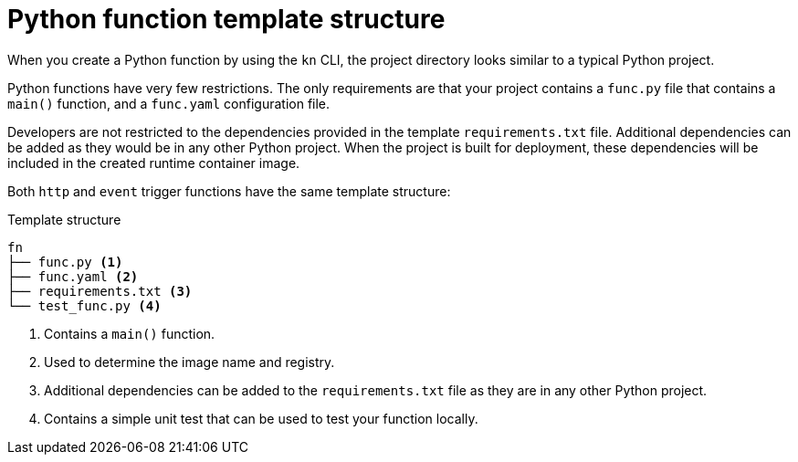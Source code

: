 // Module included in the following assemblies
//
// * /serverless/functions/serverless-developing-python-functions.adoc

[id="serverless-python-template_{context}"]
= Python function template structure

When you create a Python function by using the `kn` CLI, the project directory looks similar to a typical Python project.

Python functions have very few restrictions. The only requirements are that your project contains a `func.py` file that contains a `main()` function, and a `func.yaml` configuration file.

Developers are not restricted to the dependencies provided in the template `requirements.txt` file. Additional dependencies can be added as they would be in any other Python project. When the project is built for deployment, these dependencies will be included in the created runtime container image.

Both `http` and `event` trigger functions have the same template structure:

.Template structure
[source,terminal]
----
fn
├── func.py <1>
├── func.yaml <2>
├── requirements.txt <3>
└── test_func.py <4>
----
<1> Contains a `main()` function.
<2> Used to determine the image name and registry.
<3> Additional dependencies can be added to the `requirements.txt` file as they are in any other Python project.
<4> Contains a simple unit test that can be used to test your function locally.
